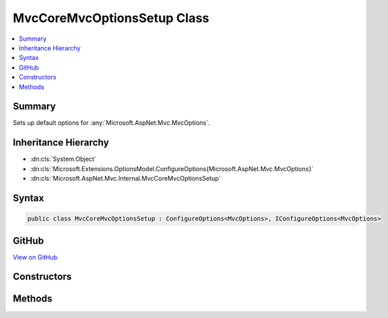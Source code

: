 

MvcCoreMvcOptionsSetup Class
============================



.. contents:: 
   :local:



Summary
-------

Sets up default options for :any:`Microsoft.AspNet.Mvc.MvcOptions`\.





Inheritance Hierarchy
---------------------


* :dn:cls:`System.Object`
* :dn:cls:`Microsoft.Extensions.OptionsModel.ConfigureOptions{Microsoft.AspNet.Mvc.MvcOptions}`
* :dn:cls:`Microsoft.AspNet.Mvc.Internal.MvcCoreMvcOptionsSetup`








Syntax
------

.. code-block:: csharp

   public class MvcCoreMvcOptionsSetup : ConfigureOptions<MvcOptions>, IConfigureOptions<MvcOptions>





GitHub
------

`View on GitHub <https://github.com/aspnet/apidocs/blob/master/aspnet/mvc/src/Microsoft.AspNet.Mvc.Core/Internal/MvcCoreMvcOptionsSetup.cs>`_





.. dn:class:: Microsoft.AspNet.Mvc.Internal.MvcCoreMvcOptionsSetup

Constructors
------------

.. dn:class:: Microsoft.AspNet.Mvc.Internal.MvcCoreMvcOptionsSetup
    :noindex:
    :hidden:

    
    .. dn:constructor:: Microsoft.AspNet.Mvc.Internal.MvcCoreMvcOptionsSetup.MvcCoreMvcOptionsSetup()
    
        
    
        
        .. code-block:: csharp
    
           public MvcCoreMvcOptionsSetup()
    

Methods
-------

.. dn:class:: Microsoft.AspNet.Mvc.Internal.MvcCoreMvcOptionsSetup
    :noindex:
    :hidden:

    
    .. dn:method:: Microsoft.AspNet.Mvc.Internal.MvcCoreMvcOptionsSetup.ConfigureMvc(Microsoft.AspNet.Mvc.MvcOptions)
    
        
        
        
        :type options: Microsoft.AspNet.Mvc.MvcOptions
    
        
        .. code-block:: csharp
    
           public static void ConfigureMvc(MvcOptions options)
    

